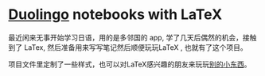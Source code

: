 #+STARTUP: latexpreview

* [[https://www.duolingo.com][Duolingo]] notebooks with LaTeX

最近闲来无事开始学习日语，用的是多邻国的 app, 学了几天后偶然的机会，接触到了
LaTex, 然后准备用来写写笔记然后顺便玩玩LaTeX , 也就有了这个项目。

项目文件里定制了一些样式，也可以对LaTeX感兴趣的朋友来玩玩[[https://emacs.cc/use_latex_to_write_word_card/][别的小东西]]。
